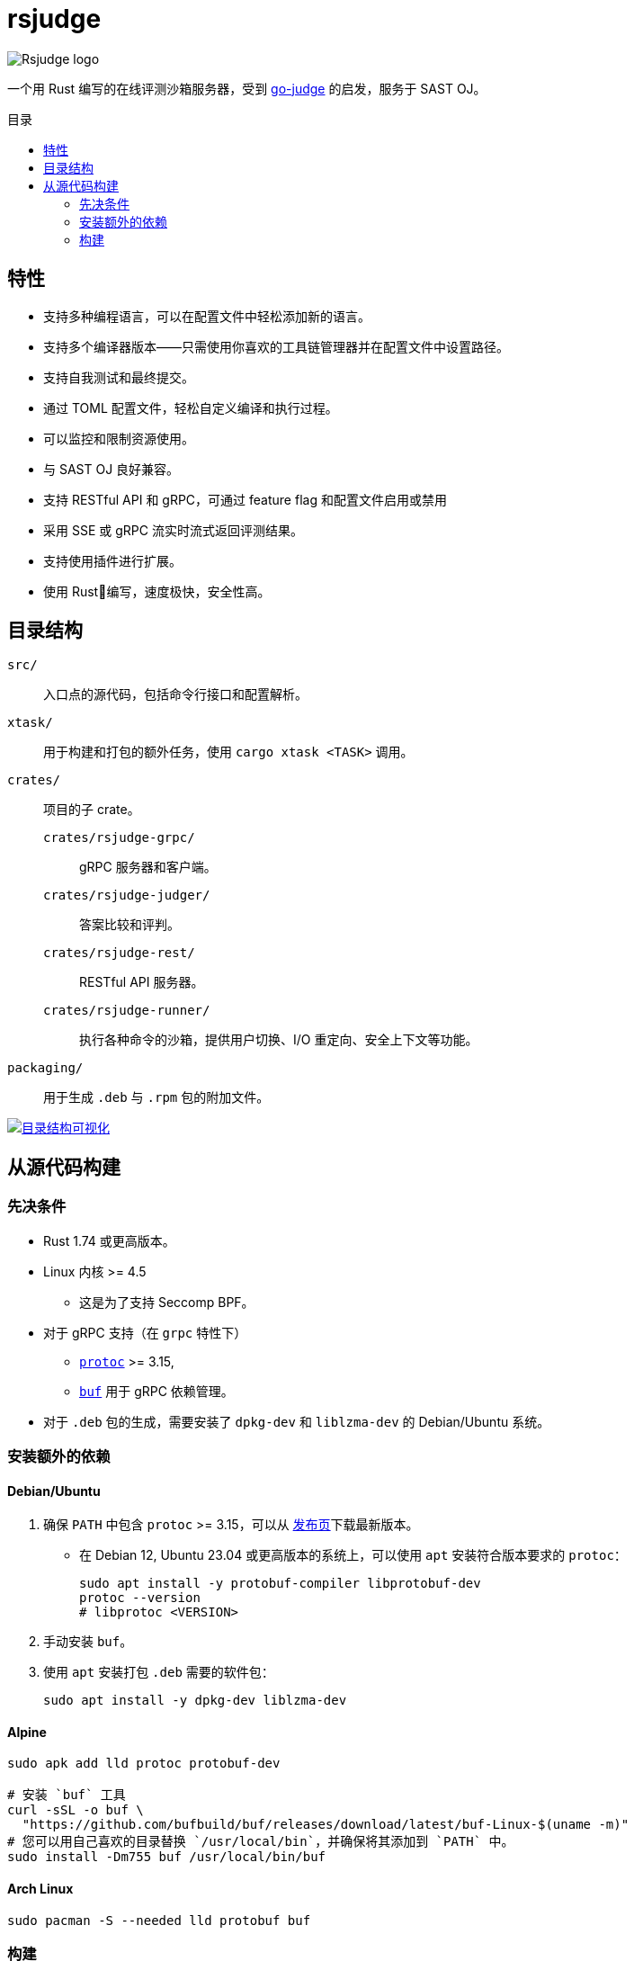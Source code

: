 = rsjudge
:lang: zh-CN
:toc: preamble
:toc-title: 目录

image:assets/rsjudge.svg[Rsjudge logo]

一个用 Rust 编写的在线评测沙箱服务器，受到 https://github.com/criyle/go-judge[go-judge] 的启发，服务于 SAST OJ。

== 特性

* 支持多种编程语言，可以在配置文件中轻松添加新的语言。
* 支持多个编译器版本——只需使用你喜欢的工具链管理器并在配置文件中设置路径。
* 支持自我测试和最终提交。
* 通过 TOML 配置文件，轻松自定义编译和执行过程。
* 可以监控和限制资源使用。
* 与 SAST OJ 良好兼容。
* 支持 RESTful API 和 gRPC，可通过 feature flag 和配置文件启用或禁用
* 采用 SSE 或 gRPC 流实时流式返回评测结果。
* 支持使用插件进行扩展。
* 使用 Rust🦀编写，速度极快，安全性高。

== 目录结构

`src/`::
    入口点的源代码，包括命令行接口和配置解析。
`xtask/`::
    用于构建和打包的额外任务，使用 `cargo xtask <TASK>` 调用。
`crates/`::
    项目的子 crate。
    `crates/rsjudge-grpc/`:::
        gRPC 服务器和客户端。
    `crates/rsjudge-judger/`:::
        答案比较和评判。
    `crates/rsjudge-rest/`:::
        RESTful API 服务器。
    `crates/rsjudge-runner/`:::
        执行各种命令的沙箱，提供用户切换、I/O 重定向、安全上下文等功能。
`packaging/`::
    用于生成 `.deb` 与 `.rpm` 包的附加文件。

https://mango-dune-07a8b7110.1.azurestaticapps.net/?repo=NJUPT-SAST%2Frsjudge[
    image:https://github.com/NJUPT-SAST/rsjudge/raw/diagram/diagram.svg[
        目录结构可视化
    ]
]

== 从源代码构建

=== 先决条件

* Rust 1.74 或更高版本。
* Linux 内核 >= 4.5
** 这是为了支持 Seccomp BPF。
* 对于 gRPC 支持（在 `grpc` 特性下）
** https://github.com/protocolbuffers/protobuf?tab=readme-ov-file#protobuf-compiler-installation[`protoc`] >= 3.15,
** https://github.com/bufbuild/buf/[`buf`] 用于 gRPC 依赖管理。
* 对于 `.deb` 包的生成，需要安装了 `dpkg-dev` 和 `liblzma-dev` 的 Debian/Ubuntu 系统。

=== 安装额外的依赖

==== Debian/Ubuntu

. 确保 `PATH` 中包含 `protoc` >= 3.15，可以从
https://github.com/protocolbuffers/protobuf/releases/[发布页]下载最新版本。

** 在 Debian 12, Ubuntu 23.04 或更高版本的系统上，可以使用 `apt` 安装符合版本要求的 `protoc`：
+
[,bash]
----
sudo apt install -y protobuf-compiler libprotobuf-dev
protoc --version
# libprotoc <VERSION>
----

. 手动安装 `buf`。

. 使用 `apt` 安装打包 `.deb` 需要的软件包：
+
[,bash]
----
sudo apt install -y dpkg-dev liblzma-dev
----

==== Alpine

[,bash]
----
sudo apk add lld protoc protobuf-dev

# 安装 `buf` 工具
curl -sSL -o buf \
  "https://github.com/bufbuild/buf/releases/download/latest/buf-Linux-$(uname -m)"
# 您可以用自己喜欢的目录替换 `/usr/local/bin`，并确保将其添加到 `PATH` 中。
sudo install -Dm755 buf /usr/local/bin/buf
----

==== Arch Linux

[,bash]
----
sudo pacman -S --needed lld protobuf buf
----

=== 构建

克隆仓库：

[,bash]
----
git clone https://github.com/NJUPT-SAST/rsjudge.git
cd rsjudge
----

使用 Cargo 构建项目：

[,bash]
----
cargo build --release
----

生成 `.deb` 包：

[,bash]
----
cargo xtask dist deb
----

生成的软件包位于 `target/debian` 目录下。
